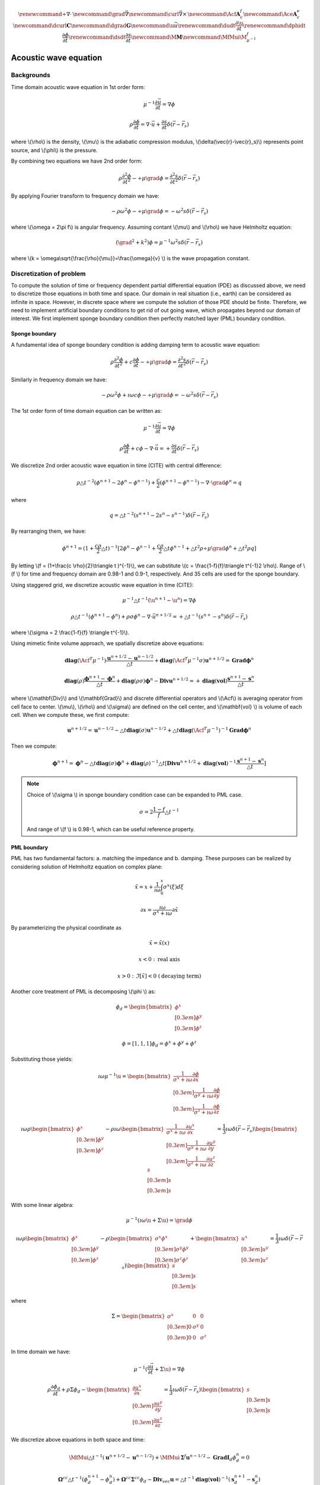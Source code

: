.. _api_Acous:


.. math::

    \renewcommand{\div}{\nabla\cdot\,}
    \newcommand{\grad}{\vec \nabla}
    \newcommand{\curl}{{\vec \nabla}\times\,}
    \newcommand{\Acf}{{\mathbf A_c^f}}
    \newcommand{\Ace}{{\mathbf A_c^e}}
    \newcommand{\dcurl}{{\mathbf C}}
    \newcommand{\dgrad}{{\mathbf G}}
    \newcommand{\u}{\vec{u}}
    \renewcommand{\dudt}{\frac{\partial\u}{\partial t}}
    \renewcommand{\dphidt}{\frac{\partial\phi}{\partial t}}
    \renewcommand{\dsdt}{\frac{\partial s}{\partial t}}
    \newcommand{\M}{{\mathbf M}}
    \newcommand{\MfMui}{{\M^f_{\mu^{-1}}}}

Acoustic wave equation
**********************

Backgrounds
-----------

Time domain acoustic wave equation in 1st order form:

.. math::

    \mu^{-1}\frac{\partial \vec{u}}{\partial t} = \nabla \phi

    \rho\frac{\partial \phi}{\partial t} = \nabla \cdot \vec{u}+\frac{\partial s}{\partial t}\delta(\vec{r}-\vec{r}_s)

where \\(\\rho\\) is the density, \\(\\mu\\) is the adiabatic compression modulus, \\(\\delta(\\vec{r}-\\vec{r}_s)\\) represents point source, and \\(\\phi\\) is the pressure.

By combining two equations we have 2nd order form:


.. math::

        \rho\frac{\partial^2 \phi}{\partial t^2} - \div\mu\grad\phi = \frac{\partial^2 s}{\partial t^2}\delta(\vec{r}-\vec{r}_s)

By applying Fourier transform to frequency domain we have:

.. math::

    -\rho\omega^2\phi - \div\mu\grad\phi = -\omega ^2 s \delta(\vec{r}-\vec{r}_s)

where \\(\\omega = 2\\pi f\\) is angular frequency. Assuming contant \\(\\mu\\) and \\(\\rho\\) we have Helmholtz equation:

.. math::

    (\grad^2 + k^2)\phi = \mu^{-1}\omega^2 s \delta(\vec{r}-\vec{r}_s)

where \\(\ k = \\omega\\sqrt{\\frac{\\rho}{\\mu}}=\\frac{\\omega}{v} \\) is the wave propagation constant.


Discretization of problem
-------------------------

To compute the solution of time or frequency dependent partial differential equation (PDE)  as discussed above, we need to discretize those equations in both time and space. Our domain in real situation (i.e., earth) can be considered as infinite in space. However, in discrete space where we compute the solution of those PDE should be finite. Therefore, we need to implement artificial boundary conditions to get rid of out going wave, which propagates beyond our domain of interest. We first implement sponge boundary condition then perfectly matched layer (PML) boundary condition.


.. raw:: html
    :file: examples/center_nobc.html

Sponge boundary
===============

A fundamental idea of sponge boundary condition is adding damping term to acoustic wave equation:

.. math::

    \rho\frac{\partial^2 \phi}{\partial t^2} + c\frac{\partial \phi}{\partial t}- \div\mu\grad\phi = \frac{\partial^2 s}{\partial t^2}\delta(\vec{r}-\vec{r}_s)

Similarly in frequency domain we have:

.. math ::

    -\rho\omega^2\phi +\imath\omega c\phi- \div\mu\grad\phi = -\omega ^2 s \delta(\vec{r}-\vec{r}_s)


The 1st order form of time domain equation can be written as:

.. math ::

    \mu^{-1}\frac{\partial \vec{u}}{\partial t} = \nabla \phi

    \rho\frac{\partial \phi}{\partial t} +c\phi- \nabla \cdot \vec{u}= +\frac{\partial s}{\partial t}\delta(\vec{r}-\vec{r}_s)

We discretize 2nd order acoustic wave equation in time (CITE) with central difference:

.. math ::

    \rho\triangle t^{-2}(\phi^{n+1}-2\phi^{n}-\phi^{n-1}) +\frac{c}{2}(\phi^{n+1}-\phi^{n-1})- \nabla \cdot \grad \phi^{n} = q

where

.. math ::

    q = \triangle t^{-2}(s^{n+1}-2s^{n}-s^{n-1})\delta(\vec{r}-\vec{r}_s)

By rearranging them, we have:

.. math ::

    \phi^{n+1} = (1+\frac{c\rho}{2}\triangle t)^{-1}[2\phi^{n}-\phi^{n-1}+\frac{c\rho}{2}\triangle t\phi^{n-1}
    +\triangle t^2\rho\div\mu\grad\phi^n + \triangle t^2\rho q]

By letting \\(\ f = (1+\\frac{\c \\rho}{2}\\triangle t )^{-1}\\), we can substitute \\(\ c = \\frac{1-\f}{\f}\\triangle t^{-1}2 \\rho\\). Range of \\(\ f \\) for time and frequency domain are 0.98-1 and 0.9-1, respectively. And 35 cells are used for the sponge boundary.

Using staggered grid, we discretize acoustic wave equation in time  (CITE):

.. math ::

    \mu^{-1}\triangle t^{-1}(\u^{n+1}-\u^{n}) = \nabla \phi

    \rho\triangle t^{-1}(\phi^{n+1}-\phi^{n}) +\rho\sigma\phi^{n}- \nabla \cdot \vec{u}^{n+1/2}= +\triangle t^{-1}(s^{n+}-s^{n})\delta(\vec{r}-\vec{r}_s)



where \\(\\sigma = 2 \\frac{1-\f}{\f} \\triangle t^{-1}\\).

Using mimetic finite volume approach, we spatially discretize above equations:

.. math ::

    \mathbf{diag}(\Acf^T\mu^{-1})\frac{\mathbf{u}^{n+1/2}-\mathbf{u}^{n-1/2}}{\triangle t} + \mathbf{diag}(\Acf^T\mu^{-1}\sigma)\mathbf{u}^{n+1/2}=  \mathbf{Grad} \mathbf{\phi}^{n}

    \mathbf{diag}(\rho)\frac{\mathbf{\phi}^{n+1}-\mathbf{\phi}^{n}}{\triangle t} +  \mathbf{diag}(\rho\sigma)\mathbf{\phi}^n -\mathbf{Div} \mathbf{u}^{n+1/2}= +\mathbf{diag}(\mathbf{vol})\frac{\mathbf{s}^{n+1}-\mathbf{s}^{n}}{\triangle t}

where \\(\\mathbf{Div}\\) and \\(\\mathbf{Grad}\\) and discrete differential operators and \\(\\Acf\\) is averaging operator from cell face to center. \\(\\mu\\), \\(\\rho\\) and \\(\\sigma\\) are defined on the cell center, and \\(\\mathbf{vol} \\) is volume of each cell. When we compute these, we first compute:

.. math ::


    \mathbf{u}^{n+1/2} = \mathbf{u}^{n-1/2} - \triangle t\mathbf{diag}(\sigma)\mathbf{u}^{n-1/2}+\triangle t\mathbf{diag}(\Acf^T\mu^{-1})^{-1}\mathbf{Grad} \mathbf{\phi}^{n}

Then we compute:

.. math ::

    \mathbf{\phi}^{n+1} = \mathbf{\phi}^{n} - \triangle t\mathbf{diag}(\sigma)\mathbf{\phi}^n + \mathbf{diag}(\rho)^{-1}\triangle t[\mathbf{Div}\mathbf{u}^{n+1/2}+\mathbf{diag}(\mathbf{vol})^{-1}\frac{\mathbf{s}^{n+1}-\mathbf{s}^{n}}{\triangle t}]

.. note ::

    Choice of \\(\\sigma \\) in sponge boundary condition case can be expanded to PML case.

    .. math ::

        \sigma = 2 \frac{1-f}{f} \triangle t^{-1}

    And range of \\(\ f \\) is 0.98-1, which can be useful reference property.

PML boundary
============

PML has two fundamental factors: a. matching the impedance and b. damping. These purposes can be realized by considering solution of Helmholtz equation on complex plane:

.. math ::

    \tilde{x} = x + \frac{1}{\imath \omega}\int^x_0 \sigma^x(\xi) d\xi

    \partial x = \frac{\imath\omega}{\sigma^x+\imath\omega} \partial\tilde{x}

By parameterizing the physical coordinate as

.. math ::

    \tilde{x} = \tilde{x}(x)

    x<0 \ : \ \text{real axis}

    x>0 \ : \ \Im[\tilde{x}] < 0  \ (\text{decaying term})

Another core treatment of PML is decomposing \\(\\phi \\) as:

.. math ::

    \phi_d =
    \begin{bmatrix}
        \phi^x \\[0.3em]
        \phi^y \\[0.3em]
        \phi^z
    \end{bmatrix}

    \phi = [1,1,1]\phi_d = \phi^x + \phi^y +\phi^z

Substituting those yields:

.. math ::

    \imath\omega \mu^{-1}\u =
    \begin{bmatrix}
       \frac{1}{\sigma^x+\imath\omega} \frac{\partial \phi}{\partial x}  \\[0.3em]
       \frac{1}{\sigma^y+\imath\omega} \frac{\partial \phi}{\partial y}  \\[0.3em]
       \frac{1}{\sigma^z+\imath\omega} \frac{\partial \phi}{\partial z}
    \end{bmatrix}

    \imath\omega\rho
    \begin{bmatrix}
        \phi^x \\[0.3em]
        \phi^y \\[0.3em]
        \phi^z
    \end{bmatrix}
    -\rho\imath\omega
    \begin{bmatrix}
       \frac{1}{\sigma^x+\imath\omega} \frac{\partial u^x}{\partial x}  \\[0.3em]
       \frac{1}{\sigma^y+\imath\omega} \frac{\partial u^y}{\partial y}  \\[0.3em]
       \frac{1}{\sigma^z+\imath\omega} \frac{\partial u^z}{\partial z}
    \end{bmatrix}
    = \frac{1}{3}\imath\omega \delta(\vec{r}-\vec{r}_s)
    \begin{bmatrix}
        s \\[0.3em]
        s \\[0.3em]
        s
    \end{bmatrix}

With some linear algebra:

.. math ::

    \mu^{-1}(\imath\omega \u + \Sigma\u) = \grad\phi

    \imath\omega\rho
    \begin{bmatrix}
        \phi^x \\[0.3em]
        \phi^y \\[0.3em]
        \phi^z
    \end{bmatrix}
    -\rho
    \begin{bmatrix}
       \sigma^x\phi^x  \\[0.3em]
       \sigma^y\phi^y  \\[0.3em]
       \sigma^z\phi^z
    \end{bmatrix}
    +
    \begin{bmatrix}
        u^x \\[0.3em]
        u^y \\[0.3em]
        u^z
    \end{bmatrix}
    = \frac{1}{3}\imath\omega \delta(\vec{r}-\vec{r}_s)
    \begin{bmatrix}
        s \\[0.3em]
        s \\[0.3em]
        s
    \end{bmatrix}

where

.. math ::

    \Sigma =
    \begin{bmatrix}
        \sigma^x & 0 & 0  \\[0.3em]
        0 & \sigma^y & 0  \\[0.3em]
        0 & 0 & \sigma^z
    \end{bmatrix}

In time domain we have:

.. math::

    \mu^{-1}(\frac{\partial \vec{u}}{\partial t} + \Sigma \u) = \nabla \phi

    \rho\frac{\partial \phi_d}{\partial t} +\rho\Sigma \phi_d -
    \begin{bmatrix}
        \frac{\partial u^x}{\partial x} \\[0.3em]
        \frac{\partial u^y}{\partial y} \\[0.3em]
        \frac{\partial u^z}{\partial z}
    \end{bmatrix}
     = \frac{1}{3}\imath\omega \delta(\vec{r}-\vec{r}_s)
    \begin{bmatrix}
        s \\[0.3em]
        s \\[0.3em]
        s
    \end{bmatrix}

We discretize above equations in both space and time:

.. math ::

    \MfMui \triangle t^{-1} (\mathbf{u}^{n+1/2}-\mathbf{u}^{n-1/2}) + \MfMui\mathbf{\Sigma}^{f}\mathbf{u}^{n-1/2} - \mathbf{Grad}\mathbf{I}_d\phi_d^{n} = 0

    \mathbf{\Omega}^{cc} \triangle t^{-1} (\phi_d^{n+1}-\phi_d^{n}) + \mathbf{\Omega}^{cc} \mathbf{\Sigma}^{cc} \phi_d - \mathbf{Div}_{vec} \mathbf{u}
    = \triangle t^{-1}\mathbf{diag}(\mathbf{vol})^{-1}(\mathbf{s}_d^{n+1}-\mathbf{s}_d^{n})

where

.. math ::

    \MfMui = \mathbf{diag}(\Acf^T\mu^{-1}), \
    \mathbf{\Sigma}^{f} = \mathbf{diag}(\Acf_{vec}^T
    \begin{bmatrix}
        \sigma^x \\[0.3em]
        \sigma^y \\[0.3em]
        \sigma^z
    \end{bmatrix}
    )

    \mathbf{I}_d = [\mathbf{I}^{cc}, \mathbf{I}^{cc}, \mathbf{I}^{cc}], \
    \mathbf{\Omega}^{cc} =
    \begin{bmatrix}
        \rho & 0 & 0 \\[0.3em]
        0 & \rho & 0 \\[0.3em]
        0 & 0 & \rho
    \end{bmatrix},

    \mathbf{\Sigma}^{cc} =
    \begin{bmatrix}
        \sigma^x & 0 & 0 \\[0.3em]
        0 & \sigma^y & 0 \\[0.3em]
        0 & 0 & \sigma^z
    \end{bmatrix}

    \mathbf{s}_d =\frac{1}{3}
    \begin{bmatrix}
        \mathbf{s} \\[0.3em]
        \mathbf{s} \\[0.3em]
        \mathbf{s}
    \end{bmatrix}

Similarly we first compute:

.. math ::

    \mathbf{u}^{n+1/2} = \mathbf{u}^{n-1/2} - \triangle t \mathbf{\Sigma}^{f}\mathbf{u}^{n-1/2} + \triangle t \MfMui^{-1}\mathbf{Grad}\mathbf{I}_d\phi_d^{n}

Then we compute:

.. math ::

    \phi_d^{n+1} = \phi_d^{n} - \triangle t \mathbf{\Sigma}^{cc} \phi_d + \mathbf{\Omega}^{cc \ -1} \triangle t\mathbf{Div}_{vec} \mathbf{u}
    +\mathbf{\Omega}^{cc \ -1}\mathbf{diag}(\mathbf{vol})^{-1}(\mathbf{s}_d^{n+1}-\mathbf{s}_d^{n})

.. raw:: html
    :file: examples/center_pml.html

Stability conditions
====================

Stability of forward modeling have two fundamental factors: cell size and time step size ( \\(\\triangle t\\) ). First, we determine cell size based on the number of cell per wavelength ( \\(\ G\\) ):

.. math ::

    G = \frac{\lambda}{\triangle x} \approx 16

where

.. math ::

    \lambda = \frac{v_{min}}{f_{main}}

Second, we determine \\(\\triangle t\\)

.. math ::

    \triangle t = \frac{\triangle x}{v_{max}}c

where \\(\ c \\) is a proper constant.


Notebooks
=========

1. `How to run acoustic wave modeling in simpegSeis <http://nbviewer.ipython.org/gist/sgkang/0945e0f856bb43dc45f2>`_
    Examples shown are generated through this ipython notebook.
